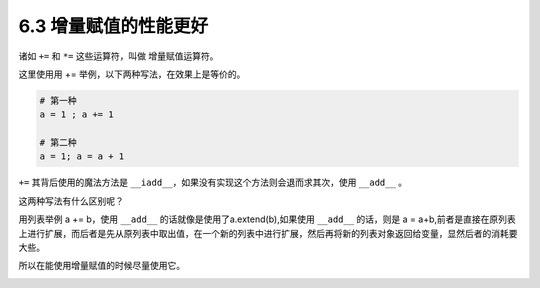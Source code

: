 6.3 增量赋值的性能更好
======================

.. image:: http://image.iswbm.com/20200804124133.png

诸如 ``+=`` 和 ``*=`` 这些运算符，叫做 增量赋值运算符。

这里使用用 += 举例，以下两种写法，在效果上是等价的。

.. code:: python

   # 第一种
   a = 1 ; a += 1

   # 第二种
   a = 1; a = a + 1

``+=`` 其背后使用的魔法方法是
``__iadd__``\ ，如果没有实现这个方法则会退而求其次，使用 ``__add__`` 。

这两种写法有什么区别呢？

用列表举例 a += b，使用 ``__add__`` 的话就像是使用了a.extend(b),如果使用
``__add__`` 的话，则是 a =
a+b,前者是直接在原列表上进行扩展，而后者是先从原列表中取出值，在一个新的列表中进行扩展，然后再将新的列表对象返回给变量，显然后者的消耗要大些。

所以在能使用增量赋值的时候尽量使用它。

.. image:: http://image.iswbm.com/20200607174235.png
